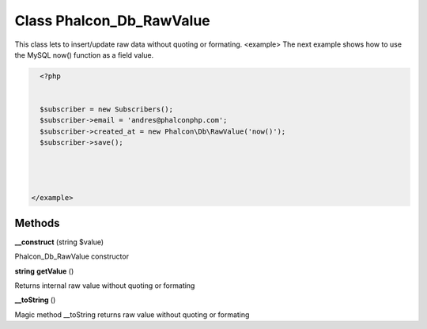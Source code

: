 Class **Phalcon_Db_RawValue**
=============================

This class lets to insert/update raw data without quoting or formating.  <example>  The next example shows how to use the MySQL now() function as a field value.  

.. code-block:: php

    <?php

    
    $subscriber = new Subscribers();
    $subscriber->email = 'andres@phalconphp.com';
    $subscriber->created_at = new Phalcon\Db\RawValue('now()');
    $subscriber->save();
     



  </example>

Methods
---------

**__construct** (string $value)

Phalcon_Db_RawValue constructor

**string** **getValue** ()

Returns internal raw value without quoting or formating

**__toString** ()

Magic method __toString returns raw value without quoting or formating


